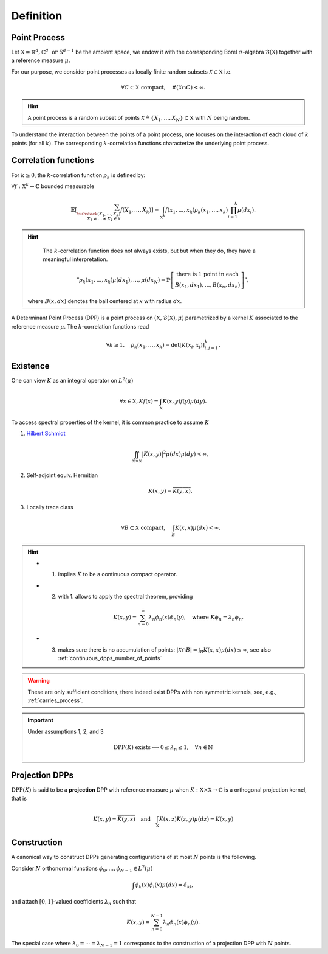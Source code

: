 .. _continuous_dpps_definition:

Definition
**********

Point Process
=============

Let :math:`\mathbb{X} = \mathbb{R}^d, \mathbb{C}^d \text{ or } \mathbb{S}^{d-1}` be the ambient space, we endow it with the corresponding Borel :math:`\sigma`-algebra :math:`\mathcal{B}(\mathbb{X})` together with a reference measure :math:`\mu`.

For our purpose, we consider point processes as locally finite random subsets :math:`\mathcal{X} \subset \mathbb{X}` i.e.

	.. math::

		\forall C \subset \mathbb{X} \text{ compact},
			\quad \#(\mathcal{X} \cap C) < \infty.

.. hint::

	A point process is a random subset of points
	:math:`\mathcal{X} \triangleq\{X_1, \dots, X_N\} \subset \mathbb{X}`
	with :math:`N` being random.

.. seealso::

	More formal definitions can be found in :cite:`MoWa04` Section 2 and :cite:`Joh06` Section 2 and bibliography therein.

To understand the interaction between the points of a point process, one focuses on the interaction of each cloud of :math:`k` points (for all :math:`k`).
The corresponding :math:`k`-correlation functions characterize the underlying point process.

.. _continuous_dpps_correlation_functions:

Correlation functions
=====================

For :math:`k\geq 0`, the :math:`k`-correlation function :math:`\rho_k` is defined by:

:math:`\forall f : \mathbb{X}^k \to \mathbb{C}` bounded measurable

.. math::

  \mathbb{E}
  \left[ \sum_{
    \substack{
    	(X_1,\dots,X_k) \\
    	X_1 \neq \dots \neq X_k \in \mathcal{X}} }
    f(X_1,\dots,X_k)
  \right]
	  = \int_{\mathbb{X}^k}
	  	f(x_1,\dots,x_k) \rho_k(x_1,\dots,x_k)
	  	\prod_{i=1}^k \mu(dx_i).

.. hint::

	The :math:`k`-correlation function does not always exists, but but when they do, they have a meaningful interpretation.

	.. math::

		"
		\rho_k(x_1,\dots,x_k)
		\mu(dx_{1}), \dots, \mu(dx_{N})
		= \mathbb{P}
		\left[
		\begin{array}{c}
			\text{there is 1 point in each}\\
			B(x_1, d x_1), \dots, B(x_n, d x_n)
		\end{array}
		\right]
		",

    where :math:`B(x, dx)` denotes the ball centered at :math:`x` with radius :math:`dx`.

A Determinant Point Process (DPP) is a point process on :math:`(\mathbb{X}, \mathcal{B}(\mathbb{X}), \mu)` parametrized by a kernel :math:`K` associated to the reference measure :math:`\mu`.
The :math:`k`-correlation functions read

.. math::

	\forall k\geq 1, \quad
	\rho_k(x_1,\dots,x_k)
		= \det [K(x_i, x_j)]_{i,j=1}^k.

.. seealso::

	:cite:`Mac75`
	:cite:`Sos00`
	:cite:`Joh06`
	:cite:`HKPV06`

.. _continuous_dpps_existence:

Existence
=========

One can view :math:`K` as an integral operator on :math:`L^2(\mu)`

.. math::

	\forall x \in \mathbb{X},
	Kf(x) = \int_{\mathbb{X}} K(x,y) f(y) \mu(dy).

To access spectral properties of the kernel, it is common practice to assume :math:`K`

1. `Hilbert Schmidt <https://en.wikipedia.org/wiki/Hilbert%E2%80%93Schmidt_integral_operator>`_

	.. math::

		\iint_{\mathbb{X}\times \mathbb{X}}
			|K(x,y)|^2
			\mu(dx) \mu(dy)
		< \infty,

2. Self-adjoint equiv. Hermitian

	.. math::

		K(x,y) = \overline{K(y,x)},

3. Locally trace class

	.. math::

		\forall B\subset \mathbb{X} \text{ compact}, \quad
		\int_B K(x,x) \mu(dx) < \infty.

.. hint::

	- 1. implies :math:`K` to be a continuous compact operator.

	- 2. with 1. allows to apply the spectral theorem, providing

		.. math::

			K(x,y) = \sum_{n=0}^{\infty} \lambda_n \phi_{n}(x)\phi_{n}(y), \quad \text{where } K\phi_{n} = \lambda_n \phi_{n}.

	- 3. makes sure there is no accumulation of points: :math:`|\mathcal{X}\cap B| = \int_B K(x,x) \mu(dx) \leq \infty`, see also :ref:`continuous_dpps_number_of_points`

.. warning::

	These are only sufficient conditions, there indeed exist DPPs with non symmetric kernels, see, e.g., :ref:`carries_process`.

.. important::

	Under assumptions 1, 2, and 3

	.. math::

		\operatorname{DPP}(K) \text{ exists}
		\Longleftrightarrow
			0\leq \lambda_n \leq 1, \quad \forall n \in \mathbb{N}

.. seealso::

	- Remarks 1-2 and Theorem 3 :cite:`Sos00`
	- Theorem 22 :cite:`HKPV06`

.. _continuous_dpps_projection_dpps:

Projection DPPs
===============

:math:`\operatorname{DPP}(K)` is said to be a **projection** DPP with reference measure :math:`\mu` when :math:`K:\mathbb{X}\times \mathbb{X}\to \mathbb{C}` is a orthogonal projection kernel, that is

.. math::

    K(x,y)=\overline{K(y,x)}
    \quad\text{and}\quad
    \int_{\mathbb{X}} K(x, z) K(z, y) \mu(d z) = K(x, y)

.. _continuous_dpps_construction:

Construction
============

A canonical way to construct DPPs generating configurations of at most :math:`N` points is the following.

Consider :math:`N` orthonormal functions :math:`\phi_{0},...,\phi_{N−1} \in L^2(\mu)`

.. math::

	\int \phi_{k}(x)\phi_{l}(x)\mu(dx) = \delta_{kl},

and attach :math:`[0,1]`-valued coefficients :math:`\lambda_n` such that

.. math::

	K(x, y) = \sum_{n=0}^{N-1} \lambda_n \phi_{n}(x)\phi_{n}(y).

The special case where :math:`\lambda_0=\cdots=\lambda_{N-1}=1` corresponds to the construction of a projection DPP with :math:`N` points.

.. seealso::

	- :ref:`continuous_dpps_number_of_points`
	- Lemma 21 :cite:`HKPV06`
	- Proposition 2.11 :cite:`Joh06` biorthogonal families
